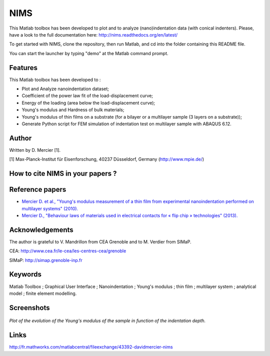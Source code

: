 NIMS
=====
This Matlab toolbox has been developed to plot and to analyze (nano)indentation data (with conical indenters).
Please, have a look to the full documentation here: http://nims.readthedocs.org/en/latest/

To get started with NIMS, clone the repository, then run Matlab, and cd into the folder containing this README file.

You can start the launcher by typing "demo" at the Matlab command prompt.

Features
--------
This Matlab toolbox has been developed to :

- Plot and Analyze nanoindentation dataset;

- Coefficient of the power law fit of the load-displacement curve;

- Energy of the loading (area below the load-displacement curve);

- Young's modulus and Hardness of bulk materials;

- Young's modulus of thin films on a substrate (for a bilayer or a multilayer sample (3 layers on a substrate));

- Generate Python script for FEM simulation of indentation test on multilayer sample with ABAQUS 6.12.

Author
------
Written by D. Mercier [1].

[1] Max-Planck-Institut für Eisenforschung, 40237 Düsseldorf, Germany (http://www.mpie.de/)

How to cite NIMS in your papers ?
------------------------------------

.. image::
  https://zenodo.org/badge/5888/DavidMercier/NIMS.svg
  :target: http://dx.doi.org/10.5281/zenodo.14610

Reference papers
------------------

* `Mercier D. et al., "Young's modulus measurement of a thin film from experimental nanoindentation performed on multilayer systems" (2010). <http://dx.doi.org/10.1051/mattech/2011029>`_

* `Mercier D., "Behaviour laws of materials used in electrical contacts for « flip chip » technologies" (2013). <http://www.theses.fr/2013GRENI083>`_

Acknowledgements
----------------
The author is grateful to V. Mandrillon from CEA Grenoble and to M. Verdier from SIMaP.

CEA: http://www.cea.fr/le-cea/les-centres-cea/grenoble

SIMaP: http://simap.grenoble-inp.fr

Keywords
--------
Matlab Toolbox ; Graphical User Interface ; Nanoindentation ; Young's modulus ; thin film ; multilayer system ; analytical model ; finite element modelling.

Screenshots
-------------

.. figure:: ./_pictures/GUI_Main_Window_Esample_curve.png
   :scale: 40 %
   :align: center
   
   *Plot of the evolution of the Young's modulus of the sample in function of the indentation depth.*

Links
-----
http://fr.mathworks.com/matlabcentral/fileexchange/43392-davidmercier-nims
